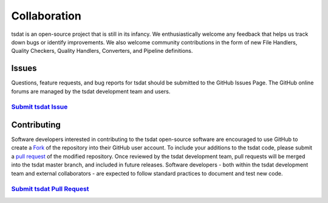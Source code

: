 .. _collaboration:

Collaboration
#################

tsdat is an open-source project that is still in its infancy. We 
enthusiastically welcome any feedback that helps us track down
bugs or identify improvements.  We also welcome community contributions 
in the form of new File Handlers, Quality Checkers, Quality Handlers,
Converters, and Pipeline definitions.

Issues
----------------
Questions, feature requests, and bug reports for tsdat should be submitted to the GitHub Issues Page.
The GitHub online forums are managed by the tsdat development team and users.

`Submit tsdat Issue <https://github.com/tsdat/tsdat/issues>`_
^^^^^^^^^^^^^^^^^^^^^^^^^^^^^^^^^^^^^^^^^^^^^^^^^^^^^^^^^^^^^^^^^^^^^^^^^^^^^^^^^^^^^^^^^^^^^^^^^^^^^^

Contributing
----------------
Software developers interested in contributing to the tsdat open-source software are encouraged to use GitHub
to create a `Fork <https://help.github.com/en/github/getting-started-with-github/fork-a-repo>`_ of the repository
into their GitHub user account.  To include your additions to the tsdat code, please submit a 
`pull request <https://help.github.com/en/github/collaborating-with-issues-and-pull-requests/creating-a-pull-request>`_ of the modified repository.
Once reviewed by the tsdat development team, pull requests will be merged into the tsdat master branch,
and included in future releases.  Software developers - both within the tsdat development team and external collaborators -
are expected to follow standard practices to document and test new code.


`Submit tsdat Pull Request <https://github.com/tsdat/tsdat/pulls>`_
^^^^^^^^^^^^^^^^^^^^^^^^^^^^^^^^^^^^^^^^^^^^^^^^^^^^^^^^^^^^^^^^^^^^^^^^^^^^^^^^^^^^^^^^^^^^^^^^^^^^^^

